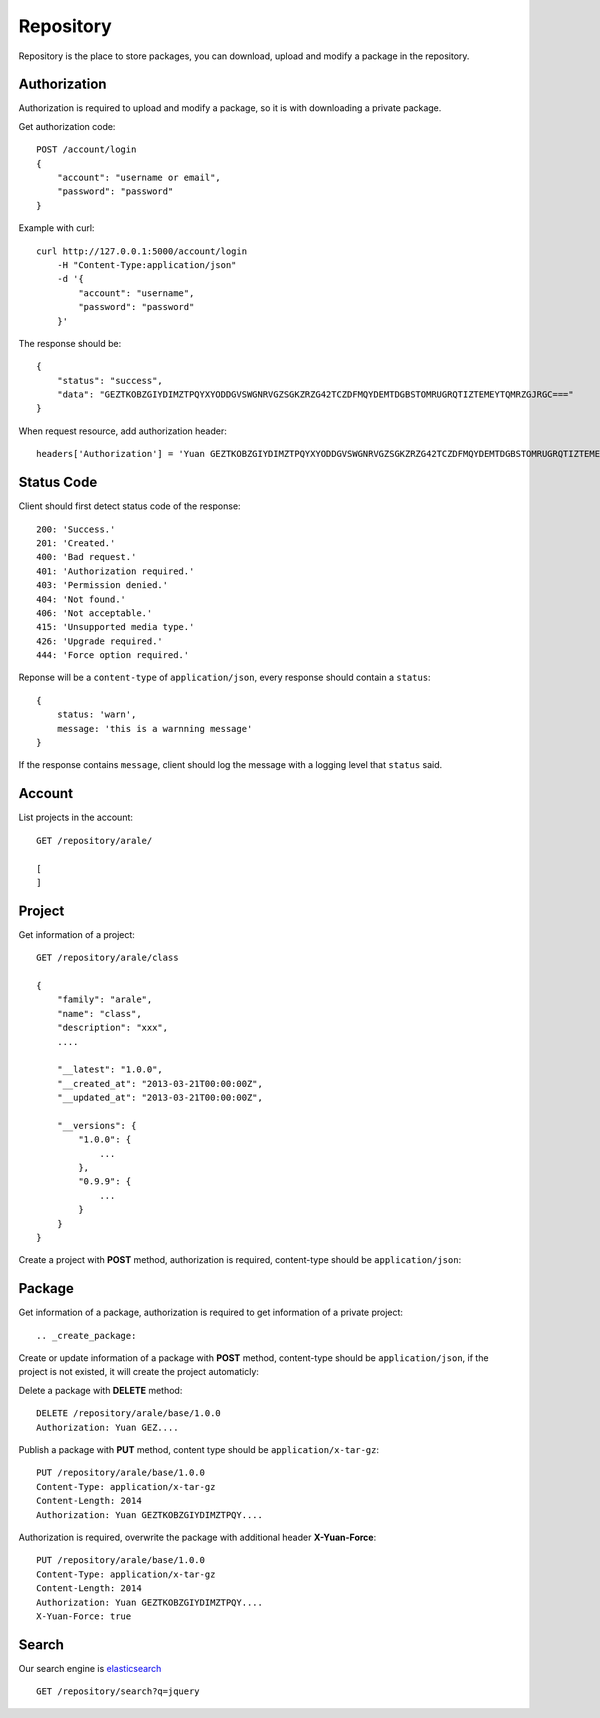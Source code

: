.. _repository:

Repository
===========

Repository is the place to store packages, you can download, upload and modify a package in the repository.


Authorization
--------------

Authorization is required to upload and modify a package, so it is with downloading a private package.

Get authorization code::

    POST /account/login
    {
        "account": "username or email",
        "password": "password"
    }

Example with curl::

    curl http://127.0.0.1:5000/account/login
        -H "Content-Type:application/json"
        -d '{
            "account": "username",
            "password": "password"
        }'

The response should be::

    {
        "status": "success",
        "data": "GEZTKOBZGIYDIMZTPQYXYODDGVSWGNRVGZSGKZRZG42TCZDFMQYDEMTDGBSTOMRUGRQTIZTEMEYTQMRZGJRGC==="
    }

When request resource, add authorization header::

    headers['Authorization'] = 'Yuan GEZTKOBZGIYDIMZTPQYXYODDGVSWGNRVGZSGKZRZG42TCZDFMQYDEMTDGBSTOMRUGRQTIZTEMEYTQMRZGJRGC==='


Status Code
-----------

Client should first detect status code of the response::


    200: 'Success.'
    201: 'Created.'
    400: 'Bad request.'
    401: 'Authorization required.'
    403: 'Permission denied.'
    404: 'Not found.'
    406: 'Not acceptable.'
    415: 'Unsupported media type.'
    426: 'Upgrade required.'
    444: 'Force option required.'

Reponse will be a ``content-type`` of ``application/json``, every response should contain a ``status``::

    {
        status: 'warn',
        message: 'this is a warnning message'
    }

If the response contains ``message``, client should log the message with a logging level that ``status`` said.


Account
-------

List projects in the account::

    GET /repository/arale/

    [
    ]


Project
--------

Get information of a project::

    GET /repository/arale/class

    {
        "family": "arale",
        "name": "class",
        "description": "xxx",
        ....

        "__latest": "1.0.0",
        "__created_at": "2013-03-21T00:00:00Z",
        "__updated_at": "2013-03-21T00:00:00Z",

        "__versions": {
            "1.0.0": {
                ...
            },
            "0.9.9": {
                ...
            }
        }
    }


Create a project with **POST** method, authorization is required, content-type should be ``application/json``::



Package
-------

Get information of a package, authorization is required to get information of a private project::

.. _create_package:

Create or update information of a package with **POST** method, content-type should be
``application/json``, if the project is not existed, it will create the project automaticly::

Delete a package with **DELETE** method::

    DELETE /repository/arale/base/1.0.0
    Authorization: Yuan GEZ....


Publish a package with **PUT** method, content type should be ``application/x-tar-gz``::

    PUT /repository/arale/base/1.0.0
    Content-Type: application/x-tar-gz
    Content-Length: 2014
    Authorization: Yuan GEZTKOBZGIYDIMZTPQY....


Authorization is required, overwrite the package with additional header **X-Yuan-Force**::

    PUT /repository/arale/base/1.0.0
    Content-Type: application/x-tar-gz
    Content-Length: 2014
    Authorization: Yuan GEZTKOBZGIYDIMZTPQY....
    X-Yuan-Force: true


Search
--------

Our search engine is elasticsearch_

::

    GET /repository/search?q=jquery


.. _elasticsearch: http://elasticsearch.org
